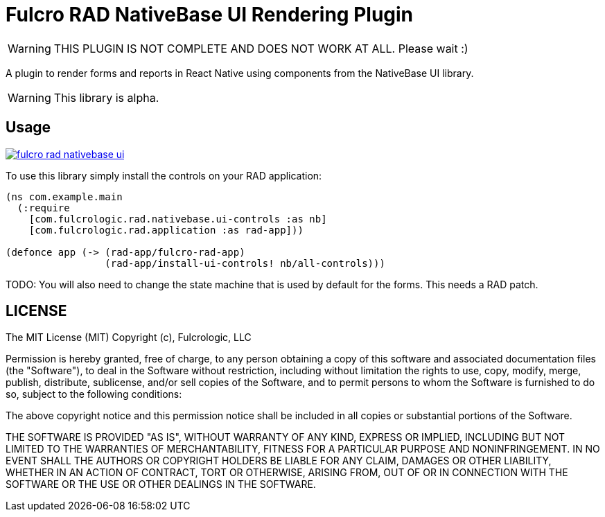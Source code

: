 = Fulcro RAD NativeBase UI Rendering Plugin

WARNING: THIS PLUGIN IS NOT COMPLETE AND DOES NOT WORK AT ALL. Please wait :)

A plugin to render forms and reports in React Native using components from the NativeBase UI library.

WARNING: This library is alpha.

== Usage

image:https://img.shields.io/clojars/v/com.fulcrologic/fulcro-rad-nativebase-ui.svg[link=https://clojars.org/com.fulcrologic/fulcro-rad-nativebase-ui]

To use this library simply install the controls on your RAD application:

[source]
-----
(ns com.example.main
  (:require
    [com.fulcrologic.rad.nativebase.ui-controls :as nb]
    [com.fulcrologic.rad.application :as rad-app]))

(defonce app (-> (rad-app/fulcro-rad-app)
                 (rad-app/install-ui-controls! nb/all-controls)))
-----

TODO: You will also need to change the state machine that is used by default for the forms. This needs a RAD patch.

== LICENSE

The MIT License (MIT)
Copyright (c), Fulcrologic, LLC

Permission is hereby granted, free of charge, to any person obtaining a copy of this software and associated
documentation files (the "Software"), to deal in the Software without restriction, including without limitation the
rights to use, copy, modify, merge, publish, distribute, sublicense, and/or sell copies of the Software, and to permit
persons to whom the Software is furnished to do so, subject to the following conditions:

The above copyright notice and this permission notice shall be included in all copies or substantial portions of the
Software.

THE SOFTWARE IS PROVIDED "AS IS", WITHOUT WARRANTY OF ANY KIND, EXPRESS OR IMPLIED, INCLUDING BUT NOT LIMITED TO THE
WARRANTIES OF MERCHANTABILITY, FITNESS FOR A PARTICULAR PURPOSE AND NONINFRINGEMENT. IN NO EVENT SHALL THE AUTHORS OR
COPYRIGHT HOLDERS BE LIABLE FOR ANY CLAIM, DAMAGES OR OTHER LIABILITY, WHETHER IN AN ACTION OF CONTRACT, TORT OR
OTHERWISE, ARISING FROM, OUT OF OR IN CONNECTION WITH THE SOFTWARE OR THE USE OR OTHER DEALINGS IN THE SOFTWARE.


